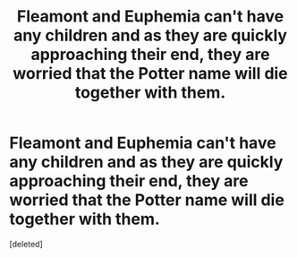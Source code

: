 #+TITLE: Fleamont and Euphemia can't have any children and as they are quickly approaching their end, they are worried that the Potter name will die together with them.

* Fleamont and Euphemia can't have any children and as they are quickly approaching their end, they are worried that the Potter name will die together with them.
:PROPERTIES:
:Score: 0
:DateUnix: 1619056528.0
:DateShort: 2021-Apr-22
:FlairText: Prompt
:END:
[deleted]

